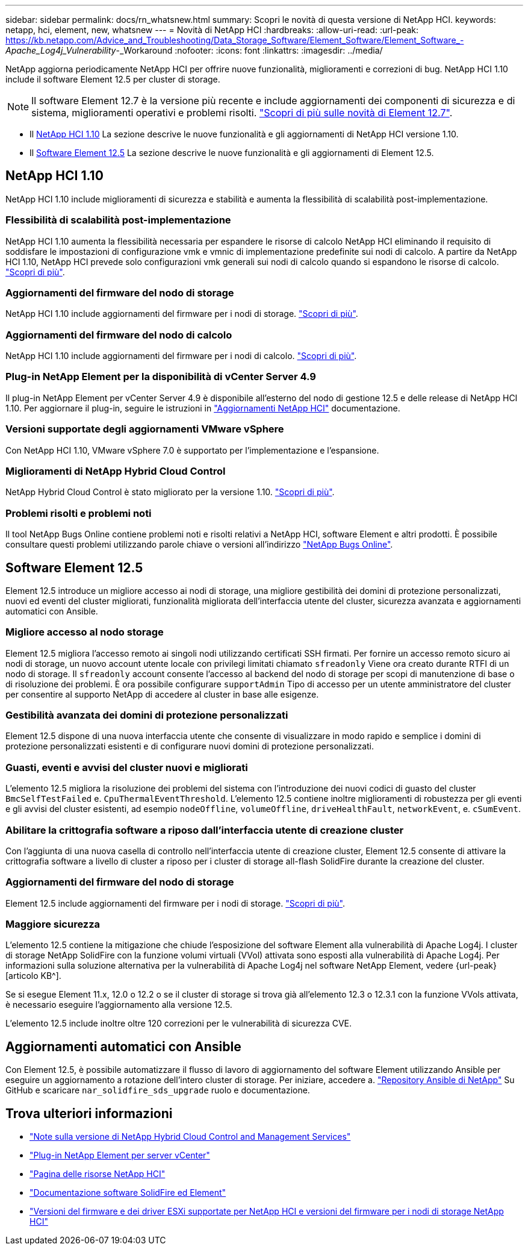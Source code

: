 ---
sidebar: sidebar 
permalink: docs/rn_whatsnew.html 
summary: Scopri le novità di questa versione di NetApp HCI. 
keywords: netapp, hci, element, new, whatsnew 
---
= Novità di NetApp HCI
:hardbreaks:
:allow-uri-read: 
:url-peak: https://kb.netapp.com/Advice_and_Troubleshooting/Data_Storage_Software/Element_Software/Element_Software_-_Apache_Log4j_Vulnerability_-_Workaround
:nofooter: 
:icons: font
:linkattrs: 
:imagesdir: ../media/


[role="lead"]
NetApp aggiorna periodicamente NetApp HCI per offrire nuove funzionalità, miglioramenti e correzioni di bug. NetApp HCI 1.10 include il software Element 12.5 per cluster di storage.


NOTE: Il software Element 12.7 è la versione più recente e include aggiornamenti dei componenti di sicurezza e di sistema, miglioramenti operativi e problemi risolti. https://docs.netapp.com/us-en/element-software/concepts/concept_rn_whats_new_element.html["Scopri di più sulle novità di Element 12.7"^].

* Il <<NetApp HCI 1.10>> La sezione descrive le nuove funzionalità e gli aggiornamenti di NetApp HCI versione 1.10.
* Il <<Software Element 12.5>> La sezione descrive le nuove funzionalità e gli aggiornamenti di Element 12.5.




== NetApp HCI 1.10

NetApp HCI 1.10 include miglioramenti di sicurezza e stabilità e aumenta la flessibilità di scalabilità post-implementazione.



=== Flessibilità di scalabilità post-implementazione

NetApp HCI 1.10 aumenta la flessibilità necessaria per espandere le risorse di calcolo NetApp HCI eliminando il requisito di soddisfare le impostazioni di configurazione vmk e vmnic di implementazione predefinite sui nodi di calcolo. A partire da NetApp HCI 1.10, NetApp HCI prevede solo configurazioni vmk generali sui nodi di calcolo quando si espandono le risorse di calcolo. link:task_nde_supported_net_changes.html["Scopri di più"].



=== Aggiornamenti del firmware del nodo di storage

NetApp HCI 1.10 include aggiornamenti del firmware per i nodi di storage. link:rn_relatedrn.html#storage-firmware["Scopri di più"].



=== Aggiornamenti del firmware del nodo di calcolo

NetApp HCI 1.10 include aggiornamenti del firmware per i nodi di calcolo. link:rn_relatedrn.html#compute-firmware["Scopri di più"].



=== Plug-in NetApp Element per la disponibilità di vCenter Server 4.9

Il plug-in NetApp Element per vCenter Server 4.9 è disponibile all'esterno del nodo di gestione 12.5 e delle release di NetApp HCI 1.10. Per aggiornare il plug-in, seguire le istruzioni in link:concept_hci_upgrade_overview.html["Aggiornamenti NetApp HCI"] documentazione.



=== Versioni supportate degli aggiornamenti VMware vSphere

Con NetApp HCI 1.10, VMware vSphere 7.0 è supportato per l'implementazione e l'espansione.



=== Miglioramenti di NetApp Hybrid Cloud Control

NetApp Hybrid Cloud Control è stato migliorato per la versione 1.10. link:https://kb.netapp.com/Advice_and_Troubleshooting/Data_Storage_Software/Management_services_for_Element_Software_and_NetApp_HCI/Management_Services_Release_Notes["Scopri di più"^].



=== Problemi risolti e problemi noti

Il tool NetApp Bugs Online contiene problemi noti e risolti relativi a NetApp HCI, software Element e altri prodotti. È possibile consultare questi problemi utilizzando parole chiave o versioni all'indirizzo https://mysupport.netapp.com/site/products/all/details/netapp-hci/bugsonline-tab["NetApp Bugs Online"^].



== Software Element 12.5

Element 12.5 introduce un migliore accesso ai nodi di storage, una migliore gestibilità dei domini di protezione personalizzati, nuovi ed eventi del cluster migliorati, funzionalità migliorata dell'interfaccia utente del cluster, sicurezza avanzata e aggiornamenti automatici con Ansible.



=== Migliore accesso al nodo storage

Element 12.5 migliora l'accesso remoto ai singoli nodi utilizzando certificati SSH firmati. Per fornire un accesso remoto sicuro ai nodi di storage, un nuovo account utente locale con privilegi limitati chiamato `sfreadonly` Viene ora creato durante RTFI di un nodo di storage. Il `sfreadonly` account consente l'accesso al backend del nodo di storage per scopi di manutenzione di base o di risoluzione dei problemi. È ora possibile configurare `supportAdmin` Tipo di accesso per un utente amministratore del cluster per consentire al supporto NetApp di accedere al cluster in base alle esigenze.



=== Gestibilità avanzata dei domini di protezione personalizzati

Element 12.5 dispone di una nuova interfaccia utente che consente di visualizzare in modo rapido e semplice i domini di protezione personalizzati esistenti e di configurare nuovi domini di protezione personalizzati.



=== Guasti, eventi e avvisi del cluster nuovi e migliorati

L'elemento 12.5 migliora la risoluzione dei problemi del sistema con l'introduzione dei nuovi codici di guasto del cluster `BmcSelfTestFailed` e. `CpuThermalEventThreshold`. L'elemento 12.5 contiene inoltre miglioramenti di robustezza per gli eventi e gli avvisi del cluster esistenti, ad esempio `nodeOffline`, `volumeOffline`, `driveHealthFault`, `networkEvent`, e. `cSumEvent`.



=== Abilitare la crittografia software a riposo dall'interfaccia utente di creazione cluster

Con l'aggiunta di una nuova casella di controllo nell'interfaccia utente di creazione cluster, Element 12.5 consente di attivare la crittografia software a livello di cluster a riposo per i cluster di storage all-flash SolidFire durante la creazione del cluster.



=== Aggiornamenti del firmware del nodo di storage

Element 12.5 include aggiornamenti del firmware per i nodi di storage. link:https://docs.netapp.com/us-en/element-software/concepts/concept_rn_relatedrn_element.html#storage-firmware["Scopri di più"^].



=== Maggiore sicurezza

L'elemento 12.5 contiene la mitigazione che chiude l'esposizione del software Element alla vulnerabilità di Apache Log4j. I cluster di storage NetApp SolidFire con la funzione volumi virtuali (VVol) attivata sono esposti alla vulnerabilità di Apache Log4j. Per informazioni sulla soluzione alternativa per la vulnerabilità di Apache Log4j nel software NetApp Element, vedere {url-peak}[articolo KB^].

Se si esegue Element 11.x, 12.0 o 12.2 o se il cluster di storage si trova già all'elemento 12.3 o 12.3.1 con la funzione VVols attivata, è necessario eseguire l'aggiornamento alla versione 12.5.

L'elemento 12.5 include inoltre oltre 120 correzioni per le vulnerabilità di sicurezza CVE.



== Aggiornamenti automatici con Ansible

Con Element 12.5, è possibile automatizzare il flusso di lavoro di aggiornamento del software Element utilizzando Ansible per eseguire un aggiornamento a rotazione dell'intero cluster di storage. Per iniziare, accedere a. https://github.com/NetApp-Automation["Repository Ansible di NetApp"^] Su GitHub e scaricare `nar_solidfire_sds_upgrade` ruolo e documentazione.

[discrete]
== Trova ulteriori informazioni

* https://kb.netapp.com/Advice_and_Troubleshooting/Data_Storage_Software/Management_services_for_Element_Software_and_NetApp_HCI/Management_Services_Release_Notes["Note sulla versione di NetApp Hybrid Cloud Control and Management Services"^]
* https://docs.netapp.com/us-en/vcp/index.html["Plug-in NetApp Element per server vCenter"^]
* https://www.netapp.com/us/documentation/hci.aspx["Pagina delle risorse NetApp HCI"^]
* https://docs.netapp.com/us-en/element-software/index.html["Documentazione software SolidFire ed Element"^]
* link:firmware_driver_versions.html["Versioni del firmware e dei driver ESXi supportate per NetApp HCI e versioni del firmware per i nodi di storage NetApp HCI"]


